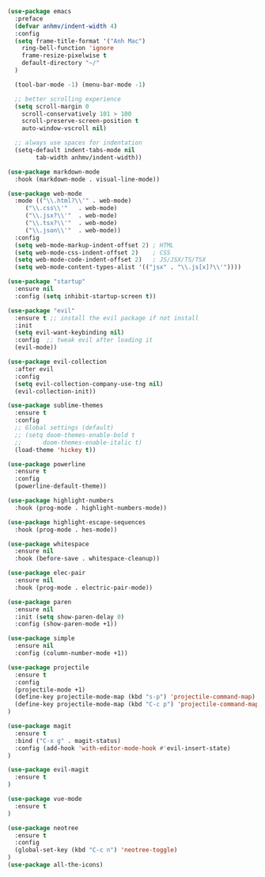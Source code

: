 #+BEGIN_SRC emacs-lisp
(use-package emacs
  :preface
  (defvar anhmv/indent-width 4)
  :config
  (setq frame-title-format '("Anh Mac")
    ring-bell-function 'ignore
    frame-resize-pixelwise t
    default-directory "~/"
  )

  (tool-bar-mode -1) (menu-bar-mode -1)

  ;; better scrolling experience
  (setq scroll-margin 0
    scroll-conservatively 101 > 100
    scroll-preserve-screen-position t
    auto-window-vscroll nil)

  ;; always use spaces for indentation
  (setq-default indent-tabs-mode nil
        tab-width anhmv/indent-width))
#+END_SRC

#+BEGIN_SRC emacs-lisp
(use-package markdown-mode
  :hook (markdown-mode . visual-line-mode))

(use-package web-mode
  :mode (("\\.html?\\'" . web-mode)
     ("\\.css\\'"   . web-mode)
     ("\\.jsx?\\'"  . web-mode)
     ("\\.tsx?\\'"  . web-mode)
     ("\\.json\\'"  . web-mode))
  :config
  (setq web-mode-markup-indent-offset 2) ; HTML
  (setq web-mode-css-indent-offset 2)    ; CSS
  (setq web-mode-code-indent-offset 2)   ; JS/JSX/TS/TSX
  (setq web-mode-content-types-alist '(("jsx" . "\\.js[x]?\\'"))))

#+END_SRC

#+BEGIN_SRC emacs-lisp
(use-package "startup"
  :ensure nil
  :config (setq inhibit-startup-screen t))
#+END_SRC

#+BEGIN_SRC emacs-lisp
(use-package "evil"
  :ensure t ;; install the evil package if not install
  :init
  (setq evil-want-keybinding nil)
  :config  ;; tweak evil after loading it
  (evil-mode))

(use-package evil-collection
  :after evil
  :config
  (setq evil-collection-company-use-tng nil)
  (evil-collection-init))
#+END_SRC

#+BEGIN_SRC emacs-lisp
(use-package sublime-themes
  :ensure t
  :config
  ;; Global settings (default)
  ;; (setq doom-themes-enable-bold t
  ;;      doom-themes-enable-italic t)
  (load-theme 'hickey t))
#+END_SRC

#+BEGIN_SRC emacs-lisp
(use-package powerline
  :ensure t
  :config
  (powerline-default-theme))
#+END_SRC

#+BEGIN_SRC emacs-lisp
(use-package highlight-numbers
  :hook (prog-mode . highlight-numbers-mode))

(use-package highlight-escape-sequences
  :hook (prog-mode . hes-mode))
#+END_SRC

#+BEGIN_SRC emacs-lisp
(use-package whitespace
  :ensure nil
  :hook (before-save . whitespace-cleanup))
#+END_SRC

#+BEGIN_SRC emacs-lisp
(use-package elec-pair
  :ensure nil
  :hook (prog-mode . electric-pair-mode))
#+END_SRC

#+BEGIN_SRC emacs-lisp
(use-package paren
  :ensure nil
  :init (setq show-paren-delay 0)
  :config (show-paren-mode +1))
#+END_SRC

#+BEGIN_SRC emacs-lisp
(use-package simple
  :ensure nil
  :config (column-number-mode +1))
#+END_SRC

#+BEGIN_SRC emacs-lisp
(use-package projectile
  :ensure t
  :config
  (projectile-mode +1)
  (define-key projectile-mode-map (kbd "s-p") 'projectile-command-map)
  (define-key projectile-mode-map (kbd "C-c p") 'projectile-command-map)
)
#+END_SRC

#+BEGIN_SRC emacs-lisp
(use-package magit
  :ensure t
  :bind ("C-x g" . magit-status)
  :config (add-hook 'with-editor-mode-hook #'evil-insert-state)
)

(use-package evil-magit
  :ensure t
)
#+END_SRC

#+BEGIN_SRC emacs-lisp
(use-package vue-mode
  :ensure t
)
#+END_SRC

#+BEGIN_SRC emacs-lisp
(use-package neotree
  :ensure t
  :config
  (global-set-key (kbd "C-c n") 'neotree-toggle)
)
(use-package all-the-icons)
#+END_SRC
